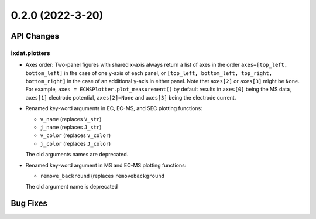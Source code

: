 0.2.0 (2022-3-20)
=================

API Changes
-----------

ixdat.plotters
^^^^^^^^^^^^^^

- Axes order: Two-panel figures with shared x-axis always return a list of axes in the order
  ``axes=[top_left, bottom_left]`` in the case of one y-axis of each panel, or
  ``[top_left, bottom_left, top_right, bottom_right]`` in the case of an additional y-axis
  in either panel. Note that ``axes[2]`` or ``axes[3]`` might be ``None``. For example,
  ``axes = ECMSPlotter.plot_measurement()`` by default results in ``axes[0]`` being the
  MS data, ``axes[1]`` electrode potential, ``axes[2]=None`` and ``axes[3]`` being the
  electrode current.

- Renamed key-word arguments in EC, EC-MS, and SEC plotting functions:

  - ``v_name`` (replaces ``V_str``)
  - ``j_name`` (replaces ``J_str``)
  - ``v_color`` (replaces ``V_color``)
  - ``j_color`` (replaces ``J_color``)

  The old arguments names are deprecated.

- Renamed key-word argument in MS and EC-MS plotting functions:

  - ``remove_backround`` (replaces ``removebackground``

  The old argument name is deprecated

Bug Fixes
---------

